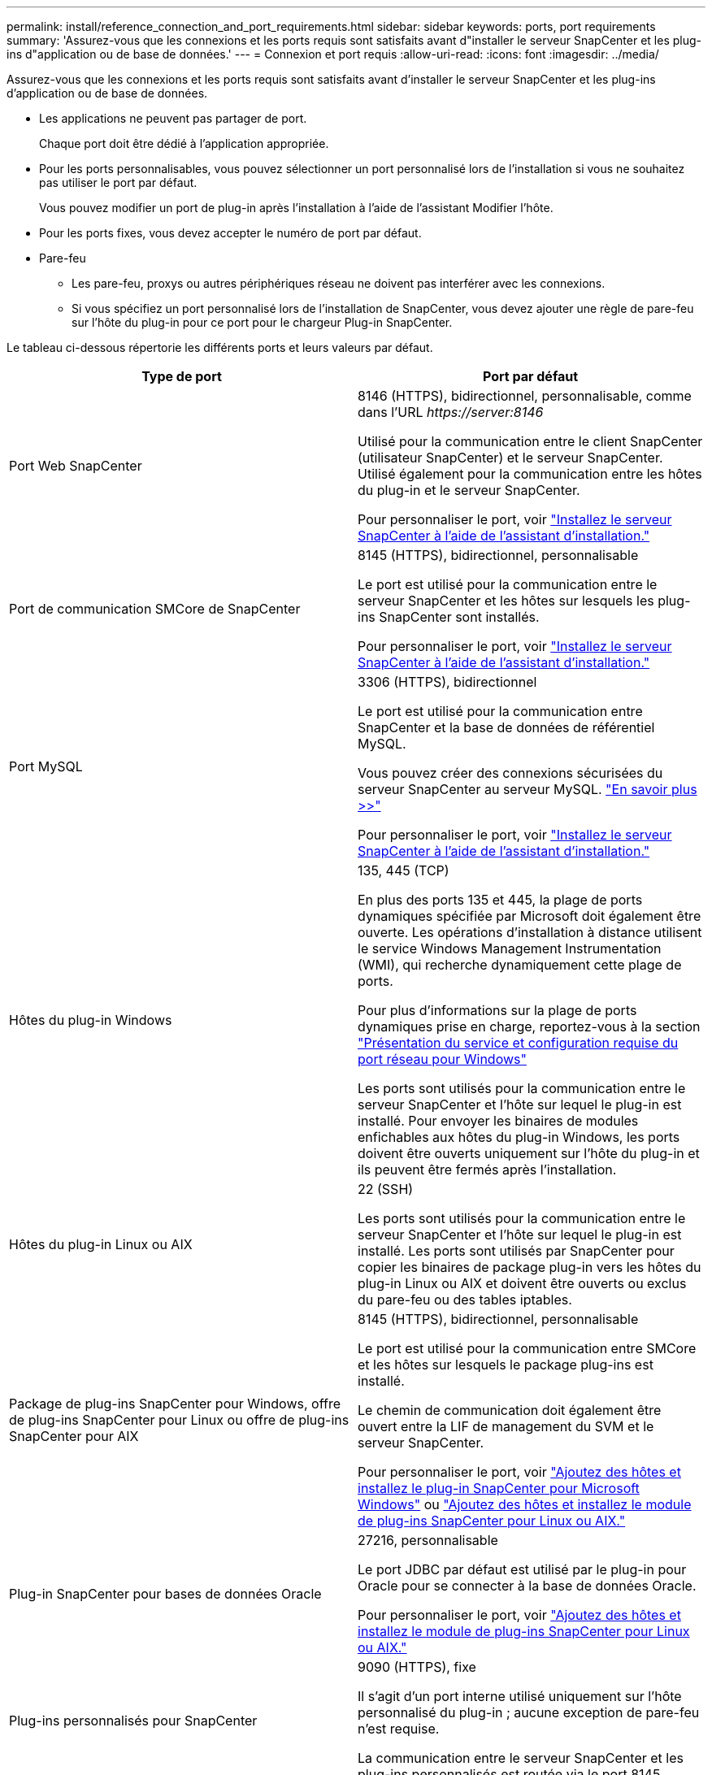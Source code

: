 ---
permalink: install/reference_connection_and_port_requirements.html 
sidebar: sidebar 
keywords: ports, port requirements 
summary: 'Assurez-vous que les connexions et les ports requis sont satisfaits avant d"installer le serveur SnapCenter et les plug-ins d"application ou de base de données.' 
---
= Connexion et port requis
:allow-uri-read: 
:icons: font
:imagesdir: ../media/


[role="lead"]
Assurez-vous que les connexions et les ports requis sont satisfaits avant d'installer le serveur SnapCenter et les plug-ins d'application ou de base de données.

* Les applications ne peuvent pas partager de port.
+
Chaque port doit être dédié à l'application appropriée.

* Pour les ports personnalisables, vous pouvez sélectionner un port personnalisé lors de l'installation si vous ne souhaitez pas utiliser le port par défaut.
+
Vous pouvez modifier un port de plug-in après l'installation à l'aide de l'assistant Modifier l'hôte.

* Pour les ports fixes, vous devez accepter le numéro de port par défaut.
* Pare-feu
+
** Les pare-feu, proxys ou autres périphériques réseau ne doivent pas interférer avec les connexions.
** Si vous spécifiez un port personnalisé lors de l'installation de SnapCenter, vous devez ajouter une règle de pare-feu sur l'hôte du plug-in pour ce port pour le chargeur Plug-in SnapCenter.




Le tableau ci-dessous répertorie les différents ports et leurs valeurs par défaut.

|===
| Type de port | Port par défaut 


 a| 
Port Web SnapCenter
 a| 
8146 (HTTPS), bidirectionnel, personnalisable, comme dans l'URL _\https://server:8146_

Utilisé pour la communication entre le client SnapCenter (utilisateur SnapCenter) et le serveur SnapCenter. Utilisé également pour la communication entre les hôtes du plug-in et le serveur SnapCenter.

Pour personnaliser le port, voir https://docs.netapp.com/us-en/snapcenter/install/task_install_the_snapcenter_server_using_the_install_wizard.html["Installez le serveur SnapCenter à l'aide de l'assistant d'installation."]



 a| 
Port de communication SMCore de SnapCenter
 a| 
8145 (HTTPS), bidirectionnel, personnalisable

Le port est utilisé pour la communication entre le serveur SnapCenter et les hôtes sur lesquels les plug-ins SnapCenter sont installés.

Pour personnaliser le port, voir https://docs.netapp.com/us-en/snapcenter/install/task_install_the_snapcenter_server_using_the_install_wizard.html["Installez le serveur SnapCenter à l'aide de l'assistant d'installation."]



 a| 
Port MySQL
 a| 
3306 (HTTPS), bidirectionnel

Le port est utilisé pour la communication entre SnapCenter et la base de données de référentiel MySQL.

Vous pouvez créer des connexions sécurisées du serveur SnapCenter au serveur MySQL. link:../install/concept_configure_secured_mysql_connections_with_snapcenter_server.html["En savoir plus >>"]

Pour personnaliser le port, voir https://docs.netapp.com/us-en/snapcenter/install/task_install_the_snapcenter_server_using_the_install_wizard.html["Installez le serveur SnapCenter à l'aide de l'assistant d'installation."]



 a| 
Hôtes du plug-in Windows
 a| 
135, 445 (TCP)

En plus des ports 135 et 445, la plage de ports dynamiques spécifiée par Microsoft doit également être ouverte. Les opérations d'installation à distance utilisent le service Windows Management Instrumentation (WMI), qui recherche dynamiquement cette plage de ports.

Pour plus d'informations sur la plage de ports dynamiques prise en charge, reportez-vous à la section https://support.microsoft.com/kb/832017["Présentation du service et configuration requise du port réseau pour Windows"^]

Les ports sont utilisés pour la communication entre le serveur SnapCenter et l'hôte sur lequel le plug-in est installé. Pour envoyer les binaires de modules enfichables aux hôtes du plug-in Windows, les ports doivent être ouverts uniquement sur l'hôte du plug-in et ils peuvent être fermés après l'installation.



 a| 
Hôtes du plug-in Linux ou AIX
 a| 
22 (SSH)

Les ports sont utilisés pour la communication entre le serveur SnapCenter et l'hôte sur lequel le plug-in est installé. Les ports sont utilisés par SnapCenter pour copier les binaires de package plug-in vers les hôtes du plug-in Linux ou AIX et doivent être ouverts ou exclus du pare-feu ou des tables iptables.



 a| 
Package de plug-ins SnapCenter pour Windows, offre de plug-ins SnapCenter pour Linux ou offre de plug-ins SnapCenter pour AIX
 a| 
8145 (HTTPS), bidirectionnel, personnalisable

Le port est utilisé pour la communication entre SMCore et les hôtes sur lesquels le package plug-ins est installé.

Le chemin de communication doit également être ouvert entre la LIF de management du SVM et le serveur SnapCenter.

Pour personnaliser le port, voir https://docs.netapp.com/us-en/snapcenter/protect-scw/task_add_hosts_and_install_snapcenter_plug_in_for_microsoft_windows.html["Ajoutez des hôtes et installez le plug-in SnapCenter pour Microsoft Windows"] ou https://docs.netapp.com/us-en/snapcenter/protect-sco/task_add_hosts_and_installing_the_snapcenter_plug_ins_package_for_linux_or_aix.html["Ajoutez des hôtes et installez le module de plug-ins SnapCenter pour Linux ou AIX."]



 a| 
Plug-in SnapCenter pour bases de données Oracle
 a| 
27216, personnalisable

Le port JDBC par défaut est utilisé par le plug-in pour Oracle pour se connecter à la base de données Oracle.

Pour personnaliser le port, voir https://docs.netapp.com/us-en/snapcenter/protect-sco/task_add_hosts_and_installing_the_snapcenter_plug_ins_package_for_linux_or_aix.html["Ajoutez des hôtes et installez le module de plug-ins SnapCenter pour Linux ou AIX."]



 a| 
Plug-ins personnalisés pour SnapCenter
 a| 
9090 (HTTPS), fixe

Il s'agit d'un port interne utilisé uniquement sur l'hôte personnalisé du plug-in ; aucune exception de pare-feu n'est requise.

La communication entre le serveur SnapCenter et les plug-ins personnalisés est routée via le port 8145.



 a| 
Cluster ONTAP ou port de communication SVM
 a| 
443 (HTTPS), bidirectional80 (HTTP), bidirectionnel

Le port est utilisé par le SAL (Storage abstraction Layer) pour la communication entre l'hôte exécutant le serveur SnapCenter et le SVM. Le port est actuellement utilisé par le SAL sur SnapCenter pour les hôtes du plug-in Windows pour la communication entre l'hôte du plug-in SnapCenter et le SVM.



 a| 
Plug-in SnapCenter pour base de données SAP HANA vCode Spell Checkerports
 a| 
3instance_number13 ou 3instance_number15, HTTP ou HTTPS, bidirectionnel et personnalisable

Pour un seul tenant de conteneur de base de données multitenant (MDC), le numéro de port se termine par 13 ; pour non MDC, le numéro de port se termine par 15.

Par exemple, 32013 est le numéro de port pour l'instance 20 et 31015 est le numéro de port pour l'instance 10.

Pour personnaliser le port, voir https://docs.netapp.com/us-en/snapcenter/protect-hana/task_add_hosts_and_install_plug_in_packages_on_remote_hosts_sap_hana.html["Ajoutez des hôtes et installez des modules plug-ins sur des hôtes distants."]



 a| 
Port de communication du contrôleur de domaine
 a| 
Reportez-vous à la documentation Microsoft pour identifier les ports devant être ouverts dans le pare-feu sur un contrôleur de domaine afin que l'authentification fonctionne correctement.

Il est nécessaire d'ouvrir les ports Microsoft requis sur le contrôleur de domaine pour que le serveur SnapCenter, les hôtes Plug-in ou tout autre client Windows puisse authentifier les utilisateurs.

|===
Pour modifier les détails du port, reportez-vous à la section link:../admin/concept_manage_hosts.html#modify-plug-in-hosts["Modifier les hôtes du plug-in"].
